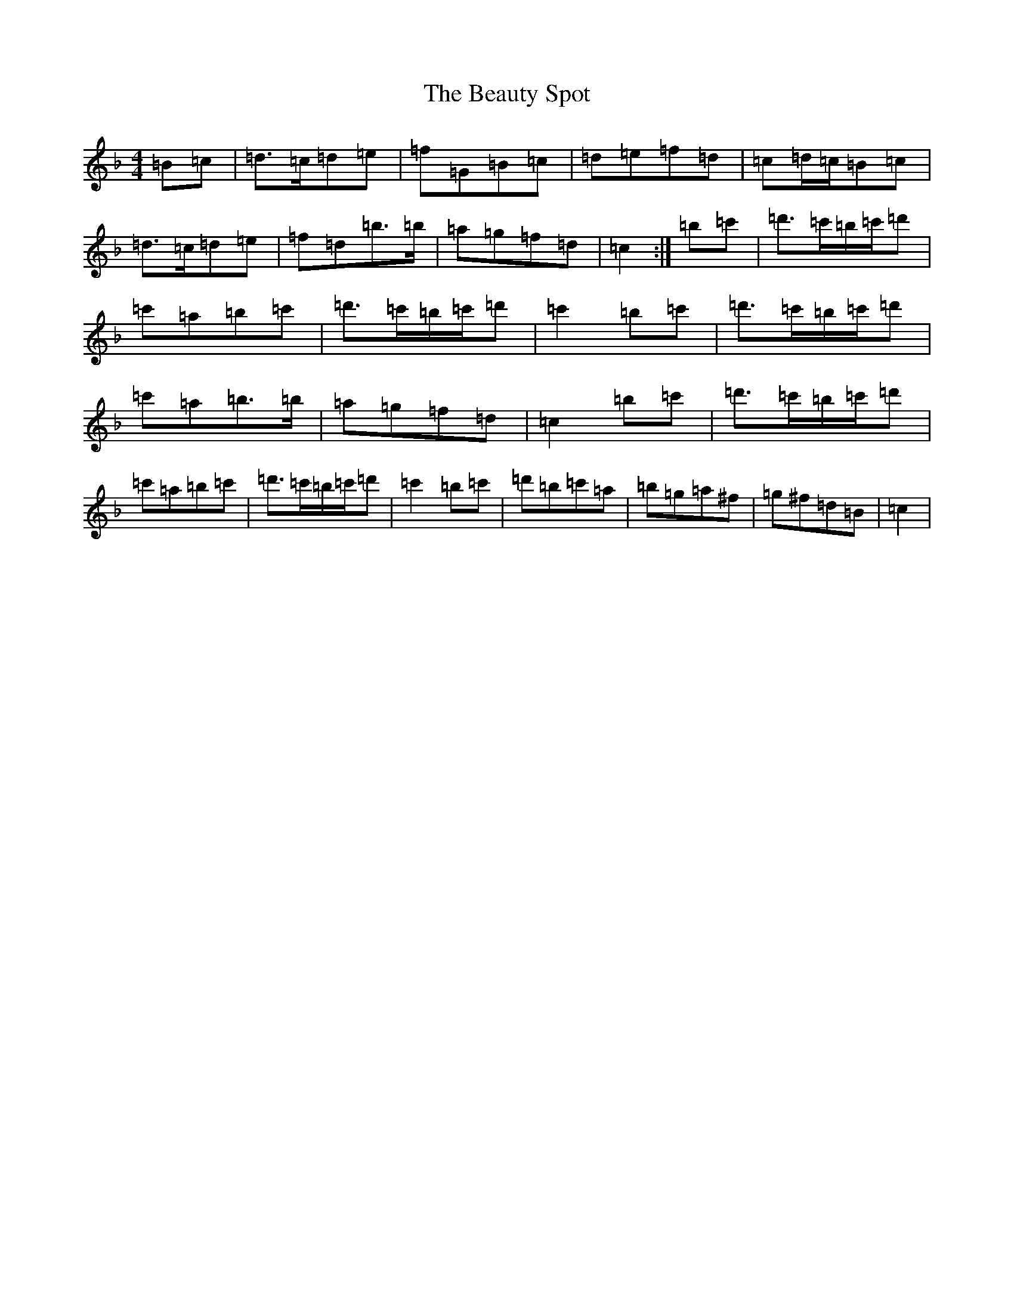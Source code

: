 X: 15331
T: Beauty Spot, The
S: https://thesession.org/tunes/1270#setting1270
Z: D Mixolydian
R: reel
M: 4/4
L: 1/8
K: C Mixolydian
=B=c|=d>=c=d=e|=f=G=B=c|=d=e=f=d|=c=d/2=c/2=B=c|=d>=c=d=e|=f=d=b>=b|=a=g=f=d|=c2:|=b=c'|=d'>=c'=b/2=c'/2=d'|=c'=a=b=c'|=d'>=c'=b/2=c'/2=d'|=c'2=b=c'|=d'>=c'=b/2=c'/2=d'|=c'=a=b>=b|=a=g=f=d|=c2=b=c'|=d'>=c'=b/2=c'/2=d'|=c'=a=b=c'|=d'>=c'=b/2=c'/2=d'|=c'2=b=c'|=d'=b=c'=a|=b=g=a^f|=g^f=d=B|=c2|